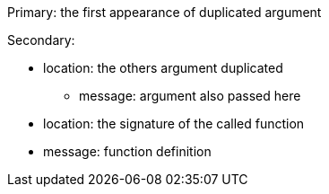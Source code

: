 Primary: the first appearance of duplicated argument

Secondary:

* location: the others argument duplicated
** message: argument also passed here

* location: the signature of the called function
* message: function definition